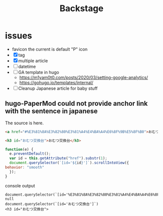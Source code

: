 #+TITLE: Backstage
#+OPTIONS: author:nil creator:nil num:nil todo:nil ^:nil timestamp:nil toc:t

* issues
  - favicon
    the current is default "P" icon
  - [X] tag
  - [X] multiple article
  - [ ] datetime
  - [ ] GA template in hugo
    - https://m1yam0t0.com/posts/2020/03/setting-google-analytics/
    - https://gohugo.io/templates/internal/
  - [ ] Cleanup Japanese article for baby stuff

** hugo-PaperMod could not provide anchor link with the sentence in japanese

   The source is here.
   #+begin_src html
     <a href="#%E3%81%8A%E3%82%80%E3%81%A4%E4%BA%A4%E6%8F%9B%E5%8F%B0">おむつ交換台</a>

     <h3 id="おむつ交換台">おむつ交換台</h3>
   #+end_src

   #+begin_src js
     function(e) {
       e.preventDefault();
       var id = this.getAttribute("href").substr(1);
       document.querySelector(`[id='${id}']`).scrollIntoView({
	 behavior: "smooth"
       });
     }
   #+end_src

   console output
   #+begin_example
   document.querySelector(`[id='%E3%81%8A%E3%82%80%E3%81%A4%E4%BA%A4%E6%8F%9B%E5%8F%B0']`)
   null
   document.querySelector(`[id='おむつ交換台']`)
   <h3 id="おむつ交換台">
   #+end_example
